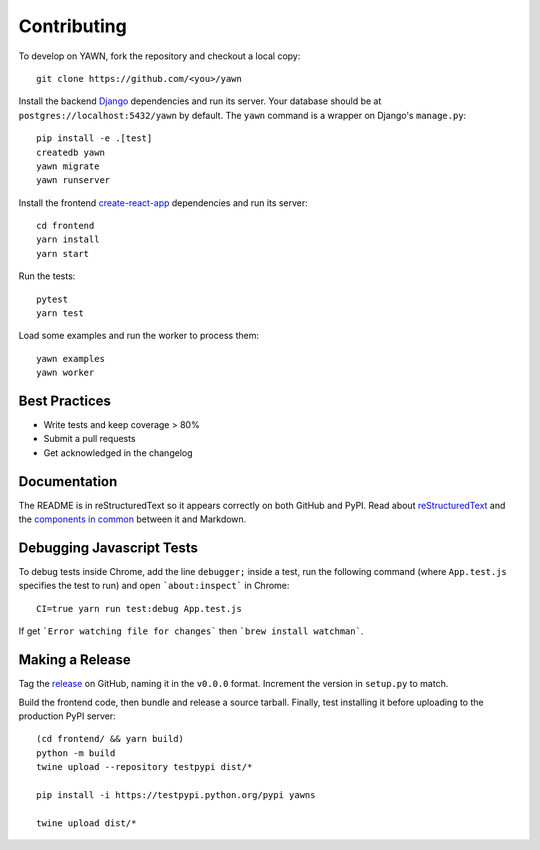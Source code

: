 Contributing
============

To develop on YAWN, fork the repository and checkout a local copy::

  git clone https://github.com/<you>/yawn

Install the backend Django_ dependencies and run its server. Your database should be at
``postgres://localhost:5432/yawn`` by default. The ``yawn`` command is a wrapper on Django's
``manage.py``::

  pip install -e .[test]
  createdb yawn
  yawn migrate
  yawn runserver

Install the frontend create-react-app_ dependencies and run its server::

  cd frontend
  yarn install
  yarn start

Run the tests::

  pytest
  yarn test

Load some examples and run the worker to process them::

  yawn examples
  yawn worker

.. _create-react-app: https://github.com/facebookincubator/create-react-app
.. _Django: https://www.djangoproject.com/

Best Practices
--------------

* Write tests and keep coverage > 80%
* Submit a pull requests
* Get acknowledged in the changelog

Documentation
-------------

The README is in reStructuredText so it appears correctly on both GitHub and PyPI.
Read about reStructuredText_ and the `components in common`_ between it and Markdown.

.. _reStructuredText: http://docutils.sourceforge.net/docs/user/rst/quickref.html
.. _components in common: https://gist.github.com/dupuy/1855764

Debugging Javascript Tests
--------------------------

To debug tests inside Chrome, add the line ``debugger;`` inside a test, run the following
command (where ``App.test.js`` specifies the test to run) and open ```about:inspect```
in Chrome::

  CI=true yarn run test:debug App.test.js

If get ```Error watching file for changes``` then ```brew install watchman```.

Making a Release
----------------

Tag the release_ on GitHub, naming it in the ``v0.0.0`` format. Increment the version in
``setup.py`` to match.

.. _release: https://github.com/aclowes/yawn/releases/new

Build the frontend code, then bundle and release a source tarball. Finally, test
installing it before uploading to the production PyPI server::

  (cd frontend/ && yarn build)
  python -m build
  twine upload --repository testpypi dist/*

  pip install -i https://testpypi.python.org/pypi yawns

  twine upload dist/*

